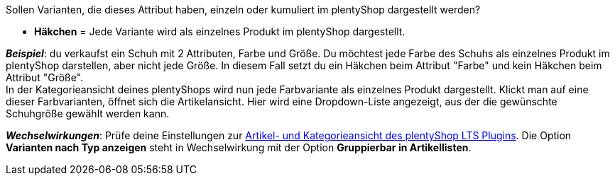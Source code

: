 Sollen Varianten, die dieses Attribut haben, einzeln oder kumuliert im plentyShop dargestellt werden?

* *Häkchen* = Jede Variante wird als einzelnes Produkt im plentyShop dargestellt.

*_Beispiel_*: du verkaufst ein Schuh mit 2 Attributen, Farbe und Größe. Du möchtest jede Farbe des Schuhs als einzelnes Produkt im plentyShop darstellen, aber nicht jede Größe. In diesem Fall setzt du ein Häkchen beim Attribut "Farbe" und kein Häkchen beim Attribut "Größe". +
In der Kategorieansicht deines plentyShops wird nun jede Farbvariante als einzelnes Produkt dargestellt. Klickt man auf eine dieser Farbvarianten, öffnet sich die Artikelansicht. Hier wird eine Dropdown-Liste angezeigt, aus der die gewünschte Schuhgröße gewählt werden kann.

*_Wechselwirkungen_*: Prüfe deine Einstellungen zur xref:webshop:ceres-einrichten.adoc#90[Artikel- und Kategorieansicht des plentyShop LTS Plugins]. Die Option *Varianten nach Typ anzeigen* steht in Wechselwirkung mit der Option *Gruppierbar in Artikellisten*.
